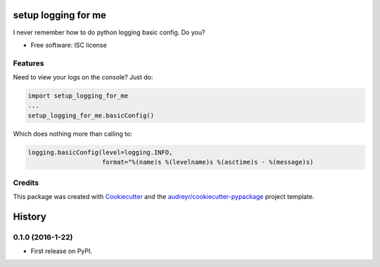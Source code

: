 ===============================
setup logging for me
===============================

I never remember how to do python logging basic config. Do you?


* Free software: ISC license

Features
--------

Need to view your logs on the console? Just do:

.. code-block:: python

    import setup_logging_for_me
    ...
    setup_logging_for_me.basicConfig()

Which does nothing more than calling to:

.. code-block:: python

    logging.basicConfig(level=logging.INFO,
                        format="%(name)s %(levelname)s %(asctime)s - %(message)s)


Credits
---------

This package was created with Cookiecutter_ and the `audreyr/cookiecutter-pypackage`_ project template.

.. _Cookiecutter: https://github.com/audreyr/cookiecutter
.. _`audreyr/cookiecutter-pypackage`: https://github.com/audreyr/cookiecutter-pypackage


=======
History
=======

0.1.0 (2016-1-22)
------------------

* First release on PyPI.


